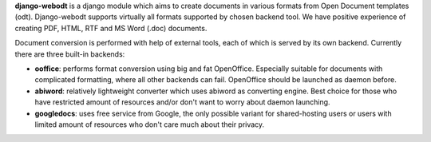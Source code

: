 **django-webodt** is a django module which aims to create documents in various
formats from Open Document templates (odt). Django-webodt supports virtually
all formats supported by chosen backend tool. We have positive experience of
creating PDF, HTML, RTF and MS Word (.doc) documents.

Document conversion is performed with help of external tools, each of which is
served by its own backend. Currently there are three built-in backends:

- **ooffice**: performs format conversion using big and fat OpenOffice.
  Especially suitable for documents with complicated formatting, where all
  other backends can fail. OpenOffice should be launched as daemon before.
- **abiword**: relatively lightweight converter which uses abiword as
  converting engine.  Best choice for those who have restricted amount of
  resources and/or don't want to worry about daemon launching.
- **googledocs**: uses free service from Google, the only possible variant for
  shared-hosting users or users with limited amount of resources who don't care
  much about their privacy.
